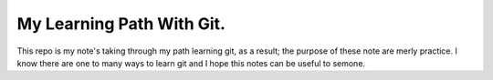 My Learning Path With Git.
--------------------------

This repo is my note's taking through my path learning
git, as a result; the purpose of these note are merly practice.
I know there are one to many ways to learn git and I hope this
notes can be useful to semone.
